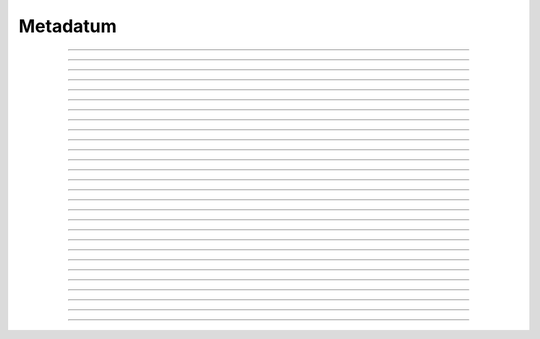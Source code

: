 Metadatum
==========================

.. doxygentypedef:: cardano_metadatum_t

------------

.. doxygenfunction:: cardano_metadatum_new_map

------------

.. doxygenfunction:: cardano_metadatum_new_list

------------

.. doxygenfunction:: cardano_metadatum_new_integer

------------

.. doxygenfunction:: cardano_metadatum_new_integer_from_int

------------

.. doxygenfunction:: cardano_metadatum_new_integer_from_uint

------------

.. doxygenfunction:: cardano_metadatum_new_integer_from_string

------------

.. doxygenfunction:: cardano_metadatum_new_bytes

------------

.. doxygenfunction:: cardano_metadatum_new_bytes_from_hex

------------

.. doxygenfunction:: cardano_metadatum_new_string

------------

.. doxygenfunction:: cardano_metadatum_from_cbor

------------

.. doxygenfunction:: cardano_metadatum_from_json

------------

.. doxygenfunction:: cardano_metadatum_get_json_size

------------

.. doxygenfunction:: cardano_metadatum_to_json

------------

.. doxygenfunction:: cardano_metadatum_to_cip116_json

------------

.. doxygenfunction:: cardano_metadatum_to_cbor

------------

.. doxygenfunction:: cardano_metadatum_get_kind

------------

.. doxygenfunction:: cardano_metadatum_to_map

------------

.. doxygenfunction:: cardano_metadatum_to_list

------------

.. doxygenfunction:: cardano_metadatum_to_integer

------------

.. doxygenfunction:: cardano_metadatum_to_bounded_bytes

------------

.. doxygenfunction:: cardano_metadatum_get_string_size

------------

.. doxygenfunction:: cardano_metadatum_to_string

------------

.. doxygenfunction:: cardano_metadatum_equals

------------

.. doxygenfunction:: cardano_metadatum_unref

------------

.. doxygenfunction:: cardano_metadatum_ref

------------

.. doxygenfunction:: cardano_metadatum_refcount

------------

.. doxygenfunction:: cardano_metadatum_set_last_error

------------

.. doxygenfunction:: cardano_metadatum_get_last_error
